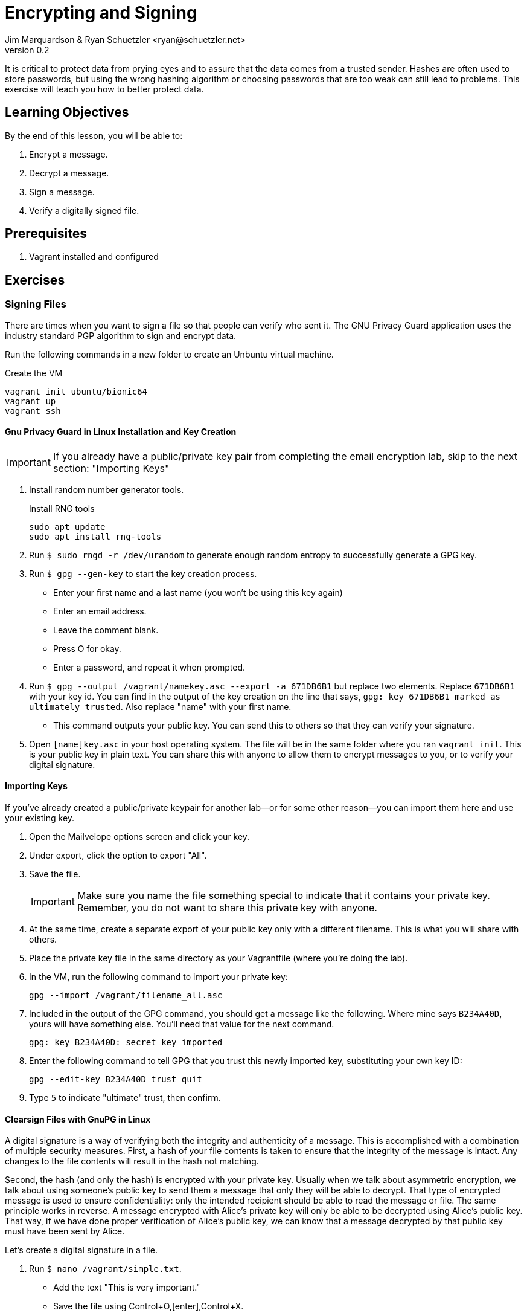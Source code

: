 = Encrypting and Signing
Jim Marquardson & Ryan Schuetzler <ryan@schuetzler.net>
v0.2
ifndef::bound[:imagesdir: figs]
:icons: font

It is critical to protect data from prying eyes and to assure that the data comes from a trusted sender. 
Hashes are often used to store passwords, but using the wrong hashing algorithm or choosing passwords that are too weak can still lead to problems. 
This exercise will teach you how to better protect data.

== Learning Objectives

By the end of this lesson, you will be able to:

.  Encrypt a message.
.  Decrypt a message.
.  Sign a message.
.  Verify a digitally signed file.

== Prerequisites

. Vagrant installed and configured

== Exercises

=== Signing Files

There are times when you want to sign a file so that people can verify
who sent it. The GNU Privacy Guard application uses the industry
standard PGP algorithm to sign and encrypt data.

Run the following commands in a new folder to create an Unbuntu virtual
machine.

.Create the VM
[source,shell_session]
----
vagrant init ubuntu/bionic64
vagrant up
vagrant ssh
----

==== Gnu Privacy Guard in Linux Installation and Key Creation

IMPORTANT: If you already have a public/private key pair from completing the email encryption lab, skip to the next section: "Importing Keys"

.  Install random number generator tools.
+
.Install RNG tools
----
sudo apt update
sudo apt install rng-tools
----
.  Run `$ sudo rngd -r /dev/urandom` to generate enough random entropy
to successfully generate a GPG key.
.  Run `$ gpg --gen-key` to start the key creation process.
+
* Enter your first name and a last name (you won't be using this key again)
* Enter an email address.
* Leave the comment blank.
* Press O for okay.
* Enter a password, and repeat it when prompted.

.  Run `$ gpg --output /vagrant/namekey.asc --export -a 671DB6B1` but
replace two elements. Replace `671DB6B1` with your key id. You can find in
the output of the key creation on the line that says, `gpg: key 671DB6B1
marked as ultimately trusted`. Also replace "name" with your first name.
+
* This command outputs your public key. You can send this to others so
that they can verify your signature.

.  Open `[name]key.asc` in your host operating system. The file will be
in the same folder where you ran `vagrant init`. This is your public key in plain text. You can share this with anyone to allow them to encrypt messages to you, or to verify your digital signature.

==== Importing Keys

If you've already created a public/private keypair for another lab--or for some other reason--you can import them here and use your existing key.

. Open the Mailvelope options screen and click your key.
. Under export, click the option to export "All".
. Save the file.
+ 
IMPORTANT: Make sure you name the file something special to indicate that it contains your private key. Remember, you do not want to share this private key with anyone.

. At the same time, create a separate export of your public key only with a different filename. This is what you will share with others.
. Place the private key file in the same directory as your Vagrantfile (where you're doing the lab).
. In the VM, run the following command to import your private key:
+
 gpg --import /vagrant/filename_all.asc

. Included in the output of the GPG command, you should get a message like the following. Where mine says `B234A40D`, yours will have something else. You'll need that value for the next command.
+
 gpg: key B234A40D: secret key imported

. Enter the following command to tell GPG that you trust this newly imported key, substituting your own key ID:
+
 gpg --edit-key B234A40D trust quit

. Type `5` to indicate "ultimate" trust, then confirm.

==== Clearsign Files with GnuPG in Linux

A digital signature is a way of verifying both the integrity and authenticity of a message.
This is accomplished with a combination of multiple security measures.
First, a hash of your file contents is taken to ensure that the integrity of the message is intact.
Any changes to the file contents will result in the hash not matching.

Second, the hash (and only the hash) is encrypted with your private key.
Usually when we talk about asymmetric encryption, we talk about using someone's public key to send them a message that only they will be able to decrypt.
That type of encrypted message is used to ensure confidentiality: only the intended recipient should be able to read the message or file.
The same principle works in reverse.
A message encrypted with Alice's private key will only be able to be decrypted using Alice's public key.
That way, if we have done proper verification of Alice's public key, we can know that a message decrypted by that public key must have been sent by Alice.

Let's create a digital signature in a file.

.  Run `$ nano /vagrant/simple.txt`.
+
* Add the text "This is very important."
* Save the file using Control+O,[enter],Control+X.

.  Run `$ gpg --clearsign /vagrant/simple.txt`
+
* Enter your password when prompted.

.  Open simple.txt.asc in a text editor.
+
* Notice that you can read the text of the file, but that it is wrapped
with a PGP signature.
* If you send this file to somebody, that person could read the text
without having to decrypt the file. They would also be able to verify
that you were the person who sent it if they had your public key.

==== Importing and Verifying Files in Linux

.  Rename your simple.txt file to "[name]simple.txt". Replace your name
in the filename, and do not include brackets.
+
* Send your [name]_pub.asc and [name]simple.txt.asc to a friend, or post it to the class discussion board.

.  When you receive the files, copy them to your folder for this
exercise.
.  Run the command `$ gpg --import /vagrant/[name]key.asc` to import their public key.
.  Run the command `$ gpg --verify /vagrant/[name]simple.txt.asc` to verify the file.
+
* Do you trust the signature? Why?

=== Encrypting Files
In addition to signing files, you may also want to encrypt them to ensure that no unauthorized person can read them.
You can encrypt files using either symmetric or asymmetric encryption.

==== Symmetric Encryption
Symmetric encryption uses a single shared key to both encrypt and decrypt a file.
Anyone who knows the key can access the file.

////
Things to add:
- Uses of symmetric encryption
- Benefits: plausible deniability, easier, faster
////

. Create a new file called `/vagrant/secret.txt` and put a secret message inside (nothing too secret, since you need to share it with others).
. Type the following command to encrypt the file with symmetric encryption. GPG will ask you for a passphrase for the file. Use a simple password, and make sure you remember what it is.
+
 gpg -c /vagrant/secret.txt

. This will create a new file called `/vagrant/secret.txt.gpg` that is encrypted using that passphrase you created.
. To decrypt a file, run the following command and enter the passphrase for the file
+
 gpg /vagrant/secret.txt.gpg

==== Asymmetric Encryption

You can also encrypt files using asymmetric encryption.
In fact, with asymmetric encryption it is possible to create an encrypted file that you cannot even open (by encrypting it only with someone else's public key).

. Create a new file called `vagrant/asymmetric_secret.txt` and put a new secret message in there.
. Check your list of imported keys with the following command:
+
 gpg --list-keys

. Run the following command (all on one line) using one of the public keys you have from the signing process above:
+
 gpg --output /vagrant/name_asym.gpg --encrypt --recipient ryan@schuetzler.net /vagrant/asymmetric_secret.txt

NOTE: To add multiple recipients, you can repeat the `+--recipient email@example.com+` option. If you want to be able to read the file, you'll need to add yourself as a recipient.

. To decrypt a message sent to you, you can use the following command:
+
 gpg --output /vagrant/sender_name_asym.txt --decrypt filename.gpg
